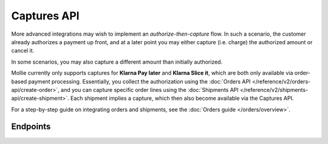 Captures API
============
More advanced integrations may wish to implement an *authorize-then-capture* flow. In such a scenario, the customer
already authorizes a payment up front, and at a later point you may either capture (i.e. charge) the authorized amount
or cancel it.

In some scenarios, you may also capture a different amount than initially authorized.

Mollie currently only supports captures for **Klarna Pay later** and **Klarna Slice it**, which are both only available
via order-based payment processing. Essentially, you collect the authorization using the
:doc:`Orders API </reference/v2/orders-api/create-order>`, and you can capture specific order lines using the
:doc:`Shipments API </reference/v2/shipments-api/create-shipment>`. Each shipment implies a capture, which then also
become available via the Captures API.

For a step-by-step guide on integrating orders and shipments, see the :doc:`Orders guide </orders/overview>`.

Endpoints
---------
.. endpoint-card::
   :name: Get capture
   :method: GET
   :url: /v2/payments/*paymentId*/captures/*id*
   :ref: /reference/v2/captures-api/get-capture

   Retrieve a specific capture.

.. endpoint-card::
   :name: List captures
   :method: GET
   :url: /v2/payments/*paymentId*/captures
   :ref: /reference/v2/captures-api/list-captures

   Retrieve a list of all captures created for a specific payment.
